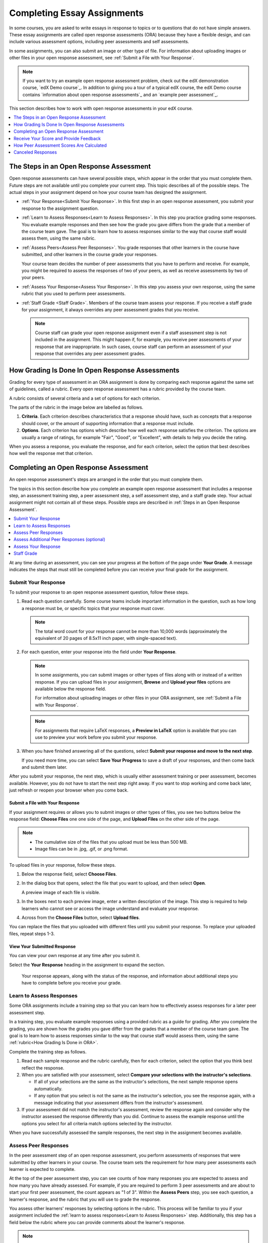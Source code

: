 .. _SFD_ORA:

#############################
Completing Essay Assignments
#############################

In some courses, you are asked to write essays in response to topics or to
questions that do not have simple answers. These essay assignments are called
open response assessments (ORA) because they have a flexible design, and can
include various assessment options, including peer assessments and self
assessments.

In some assignments, you can also submit an image or other type of file. For
information about uploading images or other files in your open response
assessment, see :ref:`Submit a File with Your Response`.

.. note::

   If you want to try an example open response assessment problem, check out
   the edX demonstration course, `edX Demo course`_. In addition to giving you
   a tour of a typical edX course, the edX Demo course contains `information
   about open response assessments`_ and an `example peer assessment`_.

This section describes how to work with open response assessments in your edX
course.

.. contents::
  :local:
  :depth: 1


.. _Steps in an Open Response Assessment:

*********************************************
The Steps in an Open Response Assessment
*********************************************

Open response assessments can have several possible steps, which appear in the
order that you must complete them. Future steps are not available until you
complete your current step. This topic describes all of the possible steps.
The actual steps in your assignment depend on how your course team has
designed the assignment.

.. image:: /_images/learners/ORA_Steps.png
   :alt: An example open response assessment, showing a training step, peer
      assessment step and self assessment step.
   :width: 550

* :ref:`Your Response<Submit Your Response>`. In this first step in an open
  response assessment, you submit your response to the assignment question.

* :ref:`Learn to Assess Responses<Learn to Assess Responses>`. In this step
  you practice grading some responses. You evaluate example responses
  and then see how the grade you gave differs from the grade that a member
  of the course team gave. The goal is to learn how to assess responses
  similar to the way that course staff would assess them, using the same
  rubric.

* :ref:`Assess Peers<Assess Peer Responses>`. You grade responses that other
  learners in the course have submitted, and other learners in the course
  grade your responses.

  Your course team decides the number of peer assessments that you have to
  perform and receive. For example, you might be required to assess the
  responses of two of your peers, as well as receive assessments by two of
  your peers.

* :ref:`Assess Your Response<Assess Your Response>`. In this step you assess
  your own response, using the same rubric that you used to perform peer
  assessments.

* :ref:`Staff Grade <Staff Grade>`. Members of the course team assess your
  response. If you receive a staff grade for your assignment, it always
  overrides any peer assessment grades that you receive.

  .. note:: Course staff can grade your open response assignment even if a
     staff assessment step is not included in the assignment. This might
     happen if, for example, you receive peer assessments of your response
     that are inappropriate. In such cases, course staff can perform an
     assessment of your response that overrides any peer assessment grades.


.. _How Grading Is Done in ORA:

*****************************************************
How Grading Is Done In Open Response Assessments
*****************************************************

Grading for every type of assessment in an ORA assignment is done by comparing
each response against the same set of guidelines, called a rubric. Every open
response assessment has a rubric provided by the course team.

A rubric consists of several criteria and a set of options for each criterion.

The parts of the rubric in the image below are labelled as follows.

#. **Criteria**. Each criterion describes characteristics that a response
   should have, such as concepts that a response should cover, or the amount
   of supporting information that a response must include.

#. **Options**. Each criterion has options which describe how well each
   response satisfies the criterion. The options are usually a range of
   ratings, for example "Fair", "Good", or "Excellent", with details to help
   you decide the rating.

When you assess a response, you evaluate the response, and for each criterion,
select the option that best describes how well the response met that
criterion.

.. image:: /_images/learners/ORA_Rubric.png
   :alt: An example rubric showing criteria and options.
   :width: 550


.. _Completing an Open Response Assessment:

*******************************************
Completing an Open Response Assessment
*******************************************

An open response assessment's steps are arranged in the order that you must
complete them.

The topics in this section describe how you complete an example open response
assessment that includes a response step, an assessment training step, a peer
assessment step, a self assessment step, and a staff grade step. Your actual
assignment might not contain all of these steps. Possible steps are described
in :ref:`Steps in an Open Response Assessment`.

.. contents::
 :local:
 :depth: 1

At any time during an assessment, you can see your progress at the bottom of
the page under **Your Grade**. A message indicates the steps that must still be
completed before you can receive your final grade for the assignment.


.. _Submit Your Response:

=====================
Submit Your Response
=====================

To submit your response to an open response assessment question, follow these
steps.

#. Read each question carefully. Some course teams include important
   information in the question, such as how long a response must be, or
   specific topics that your response must cover.

   .. note::

      The total word count for your response cannot be more than 10,000 words
      (approximately the equivalent of 20 pages of 8.5x11 inch paper, with
      single-spaced text).

#. For each question, enter your response into the field under **Your
   Response**.

   .. note::

      In some assignments, you can submit images or other types of files along
      with or instead of a written response. If you can upload files in your
      assignment, **Browse** and **Upload your files** options are available
      below the response field.

      For information about uploading images or other files in your ORA
      assignment, see :ref:`Submit a File with Your Response`.

   .. note::

      For assignments that require LaTeX responses, a **Preview in LaTeX**
      option is available that you can use to preview your work before you
      submit your response.

#. When you have finished answering all of the questions, select **Submit
   your response and move to the next step**.

   If you need more time, you can select **Save Your Progress** to save a
   draft of your responses, and then come back and submit them later.


.. image:: /_images/learners/ORA_1YourResponse.png
   :alt: A response in progress in an ORA assignment.
   :width: 550

After you submit your response, the next step, which is usually either
assessment training or peer assessment, becomes available. However, you do not
have to start the next step right away. If you want to stop working and come
back later, just refresh or reopen your browser when you come back.


.. _Submit a File with Your Response:

Submit a File with Your Response
***********************************

If your assignment requires or allows you to submit images or other types of
files, you see two buttons below the response field: **Choose Files** one one
side of the page, and **Upload Files** on the other side of the page.

.. note::

   * The cumulative size of the files that you upload must be less than 500 MB.

   * Image files can be in .jpg, .gif, or .png format.

To upload files in your response, follow these steps.

#. Below the response field, select **Choose Files**.

#. In the dialog box that opens, select the file that you want to upload, and
   then select **Open**.

   A preview image of each file is visible.

#. In the boxes next to each preview image, enter a written description of the
   image. This step is required to help learners who cannot see or access the
   image understand and evaluate your response.

#. Across from the **Choose Files** button, select **Upload files**.

You can replace the files that you uploaded with different files until you
submit your response. To replace your uploaded files, repeat steps 1-3.


View Your Submitted Response
***********************************

You can view your own response at any time after you submit it.

Select the **Your Response** heading in the assignment to expand the section.

   Your response appears, along with the status of the response, and
   information about additional steps you have to complete before you receive
   your grade.


.. _Learn to Assess Responses:

============================
Learn to Assess Responses
============================

Some ORA assignments include a training step so that you can learn how to
effectively assess responses for a later peer assessment step.

In a training step, you evaluate example responses using a provided rubric as
a guide for grading. After you complete the grading, you are shown how the
grades you gave differ from the grades that a member of the course team gave.
The goal is to learn how to assess responses similar to the way that course
staff would assess them, using the same :ref:`rubric<How Grading Is Done in
ORA>`.

Complete the training step as follows.

#. Read each sample response and the rubric carefully, then for each
   criterion, select the option that you think best reflect the response.

#. When you are satisfied with your assessment, select **Compare your
   selections with the instructor's selections**.

   * If all of your selections are the same as the instructor's selections, the
     next sample response opens automatically.

   * If any option that you select is not the same as the instructor's
     selection, you see the response again, with a message indicating that
     your assessment differs from the instructor's assessment.

#. If your assessment did not match the instructor's assessment, review the
   response again and consider why the instructor assessed the response
   differently than you did. Continue to assess the example response until the
   options you select for all criteria match options selected by the
   instructor.

.. image:: /_images/learners/ORA_2LearnToAssess.png
   :alt: Example training step with one grade that matched and another grade
    that did not match the grade that the course team gave.
   :width: 550

When you have successfully assessed the sample responses, the next step in the
assignment becomes available.


.. _Assess Peer Responses:

=====================
Assess Peer Responses
=====================

In the peer assessment step of an open response assessment, you perform
assessments of responses that were submitted by other learners in your course.
The course team sets the requirement for how many peer assessments each
learner is expected to complete.

At the top of the peer assessment step, you can see counts of how many
responses you are expected to assess and how many you have already assessed.
For example, if you are required to perform 3 peer assessments and are about
to start your first peer assessment, the count appears as "1 of 3". Within the
**Assess Peers** step, you see each question, a learner's response, and the
rubric that you will use to grade the response.

.. image:: /_images/learners/ORA_3PeerAssmt.png
   :alt: An in-progress peer assessment.
   :width: 550

You assess other learners' responses by selecting options in the rubric. This
process will be familiar to you if your assignment included the :ref:`learn to
assess responses<Learn to Assess Responses>` step. Additionally, this step has
a field below the rubric where you can provide comments about the learner's
response.

.. note:: In addition to a field for overall comments on a learner's response,
   some peer assessments include **Comments** fields for individual criteria
   that allow you to enter up to 300 characters. In some assessments, you must
   enter comments before you can submit the assessment.

After you have selected options in the rubric and provided comments about the
response, select **Submit your assessment and move to response #{number}**.

After you submit each peer assessment, a response from another learner becomes
available, until you have assessed the required number of responses. The count
of how many responses you have assessed updates after you assess each
response.

When you have completed the required number of peer assessments, the next step
in the assignment becomes available.

.. note:: If there are no submitted responses available for grading, a status
   message indicates that no peer responses are currently available for you to
   assess, and that you should check back later.


=================================================
Assess Additional Peer Responses (optional)
=================================================

If you have assessed the required number of peer responses, the peer
assessment step collapses so that only the **Assess Peers** heading is
visible.

If you want to, you can assess more peer responses than the assignment
requires. To assess more responses, select the **Assess Peers** heading to
expand the step, and then select **Continue Assessing Peers**.


.. _Assess Your Response:

=====================
Assess Your Response
=====================

When you have completed the required number of peer assessments, the self
assessment step of the assignment becomes available. You see your response
along with the same rubric that you used in the peer assessment step.

Perform an assessment of your own response, and then select **Submit Your
Assessment**.

When you have completed assessing your own response, the next step in the
assignment becomes available. If there are no further steps, and if you have
received the required number of peer assessments on your own response, you can
:ref:`receive your score<Receive Your Score and Provide Feedback>`.


.. _Staff Grade:

=====================
Staff Grade
=====================

In some assignments, a staff assessment step is included for a member of the
course team to grade your responses. You do not need to take any action for
this step. The status of the **Staff Grade** step changes to **Complete** when
a member of the course team has completed grading your response.

If a **Staff Grade** step exists in your assignment, you receive your final
assignment grade when staff grading is complete, even if your response has not
been assessed by the required number of peer reviewers.

.. note:: Course staff can grade your open response assignment even if a staff
   assessment step is not included in the assignment. This might happen if,
   for example, you receive peer assessments of your response that are
   inappropriate. In such cases, course staff can perform an assessment of
   your response that overrides any peer assessment grades. If a member of the
   course staff has graded your response, a **Staff Grade** section appears in
   the grading details for your assignment.


.. _Receive Your Score and Provide Feedback:

***************************************
Receive Your Score and Provide Feedback
***************************************

You receive your score for an open response assessment when you have completed
the following steps.

* :ref:`Submitted your response<Submit Your Response>` to the question.
* Completed the :ref:`assessment training step<Learn to Assess Responses>` (if
  included).
* Performed the required number of :ref:`peer assessments<Assess Peer
  Responses>`.
* Performed a :ref:`self assessment<Assess Your Response>` (if included).
* Received the required number of peer assessments of your own work.
* Received a :ref:`staff assessment<Staff Grade>` (if included).

If other learners are still assessing your response, you see the following
message below the **Assess Your Response** step.

.. code-block:: xml

  Your Grade: Waiting for Peer Assessment

  Your response is still undergoing peer assessment. After your peers have
  assessed your response, you will see their feedback and receive your final
  grade.

If you see this message, check back periodically until peer assessments of
your work are complete.


.. _View Your Score:

=====================
View Your Score
=====================

When peer assessment is complete, and if the assignment does not include a
staff assessment step, you can see the scores you received from all of the
peers who scored your work, as well as your self assessment. You can also see
any comments that your peers have provided.

.. image:: /_images/learners/ORA_ViewYourScore.png
   :alt: The "Your Grade" section of an ORA assignment shows the total grade
     as well as a breakdown by criterion.
   :width: 550

If the assignment included a staff assessment step, you receive your final
grade when a member of the course team has graded your response. If a staff
assessment step is included in the assignment, peer assessment grades and
comments are included in the assignment grade details, but the staff grade
becomes the final grade.


.. _Provide Feedback on Peer Assessments Received:

==============================================
Provide Feedback on Peer Assessments Received
==============================================

If you want to, you can provide feedback on the peer scores that you received,
under **Provide Feedback on Peer Assessments**.

.. image:: /_images/learners/ORA_FeedbackOnPeerScores.png
   :alt: In the "Provide feedback on peer assessments" section, you can select
    statements or written comments as feedback on the peer scores that you
    received.
   :width: 550


.. _View Top Responses:

==================================
View Top Responses (optional)
==================================

Some open response assessments include a **Top Responses** section below your
own score, that shows the highest scoring responses that were submitted for
each question.

If your course team included this section in your assignment, it appears only
after you have completed all the steps of the assignment.

.. image:: /_images/learners/ORA_TopResponses.png
   :alt: Section that shows the text and scores of the top three responses for
       the assignment.
   :width: 550


.. _How Peer Assessment Scores Are Calculated:

******************************************
How Peer Assessment Scores Are Calculated
******************************************

.. note:: If a :ref:`staff grade<Staff Grade>` is provided in the assignment,
   either because a staff assessment step was included or because a member of
   the course team graded your response to override inappropriate peer
   assessments, peer assessments are not taken into account in the grading. If
   a staff grade exists, it is always your final grade.

Peer assessments are scored by criteria. Each criterion's score is the median,
not the average, of the scores that each peer assessor gave that criterion.
For example, if the Ideas criterion in a peer assessment receives 10 from one
learner, 9 from a second learner, and 5 from a third learner, the score for
that criterion is 9 (the median), not 8 (the average).

Your final score for a peer assessment is the sum of the median scores for each
individual criterion.

For example, your response might receive the following scores from peer assessors.

.. list-table::
   :widths: 25 8 8 8 12
   :stub-columns: 1
   :header-rows: 1

   * - Criterion Name
     - Peer 1
     - Peer 2
     - Peer 3
     - Median for the Criterion
   * - Ideas (out of 10)
     - 10
     - 7
     - 8
     - **8**
   * - Content (out of 10)
     - 7
     - 9
     - 8
     - **8**
   * - Grammar (out of 5)
     - 4
     - 4
     - 5
     - **4**
   * - FINAL SCORE (out of 25)
     -
     -
     -
     - **20**

To calculate the final score, the system adds the median score for each
criterion.

  Ideas median (8 out of 10) + Content median (8 out of 10) +
  Grammar median (4 out of 5) = final score (20 out of 25)

Note, again, that your final score is not the median of the scores that each
individual peer assessor gave the response. Your final score is the sum of the
median scores for each individual criterion.


********************************
Canceled Responses
********************************

If the course team deems a response that you have submitted to be
inappropriate, they can cancel that response and remove it from peer grading.
In the open response assessment you see an indicator that your submission was
canceled, with the date and time of the cancellation, and a comment by the
course team member about the reason.

The course team might allow you to submit a replacement response for the
canceled one, or they might not. If they do not allow you to submit a
replacement response, your grade is zero for the assignment.





